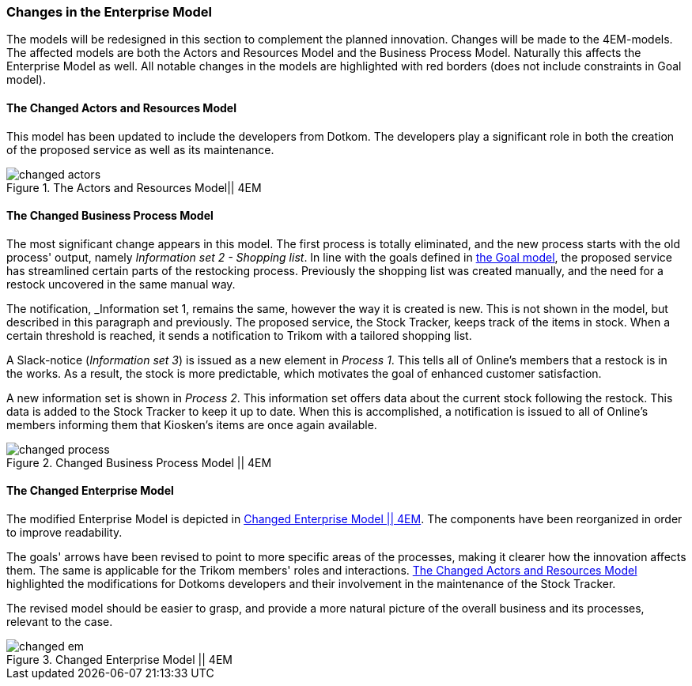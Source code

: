 [[changes]]
=== Changes in the Enterprise Model

The models will be redesigned in this section to complement the planned innovation.
Changes will be made to the 4EM-models.
The affected models are both the Actors and Resources Model and the Business Process Model. 
Naturally this affects the Enterprise Model as well.
All notable changes in the models are highlighted with red borders (does not include constraints in Goal model).

[[changed_actors_text]]
==== The Changed Actors and Resources Model

This model has been updated to include the developers from Dotkom. 
The developers play a significant role in both the creation of the proposed service as well as its maintenance. 


[[changed_actors]]
.The Actors and Resources Model|| 4EM
image::figures/TOBE/changed_actors.svg[align='center']

==== The Changed Business Process Model

The most significant change appears in this model. 
The first process is totally eliminated, and the new process starts with the old process' output, namely _Information set 2 - Shopping list_. 
In line with the goals defined in xref:em_goal[the Goal model], the proposed service has streamlined certain parts of the restocking process. 
Previously the shopping list was created manually, and the need for a restock uncovered in the same manual way. 

The notification,  _Information set 1, remains the same, however the way it is created is new. 
This is not shown in the model, but described in this paragraph and previously. 
The proposed service, the Stock Tracker, keeps track of the items in stock. 
When a certain threshold is reached, it sends a notification to Trikom with a tailored shopping list.

A Slack-notice (_Information set 3_) is issued as a new element in _Process 1_.
This tells all of Online's members that a restock is in the works.
As a result, the stock is more predictable, which motivates the goal of enhanced customer satisfaction. 

A new information set is shown in _Process 2_.
This information set offers data about the current stock following the restock.
This data is added to the Stock Tracker to keep it up to date.
When this is accomplished, a notification is issued to all of Online's members informing them that Kiosken's items are once again available. 

[.landscape]
<<<
[[changed_process]]
.Changed Business Process Model || 4EM
image::figures/TOBE/changed_process.svg[scaledwidth=90%, align='center']
[.portrait]
<<<

==== The Changed Enterprise Model

The modified Enterprise Model is depicted in xref:changed_em[].
The components have been reorganized in order to improve readability.

The goals' arrows have been revised to point to more specific areas of the processes, making it clearer how the innovation affects them.
The same is applicable for the Trikom members' roles and interactions.
xref:changed_actors_text[] highlighted the modifications for Dotkoms developers and their involvement in the maintenance of the Stock Tracker.

The revised model should be easier to grasp, and provide a more natural picture of the overall business and its processes, relevant to the case. 

[.landscape]
<<<
[[changed_em]]
.Changed Enterprise Model || 4EM
image::figures/TOBE/changed_em.svg[scaledwidth=120%, align='center']
[.portrait]
<<<

// |===
// | Expectations |Theory related

// | Identify the changes that you have to make in your enterprise to realise the 
// business model and deliver the services. Enhance your 4EM or Archimate 
// model from part 1. The new model should be submitted. (Hint: did the 
// service innovation create more goals for your enterprise? If so, are there 
// implications for the processes, roles, technology, etc. in your enterprise?)

// | Explain the changes in your enterprise model and how they would support the service innovation e.g. new or changed processes, new organisational 
// structure, new competences and therefore new roles and actors, perhaps new 
// technological solutions, etc.). Note: again, it's important to be clear about the 
// purpose of the model as was relevant for part 1.

// |===